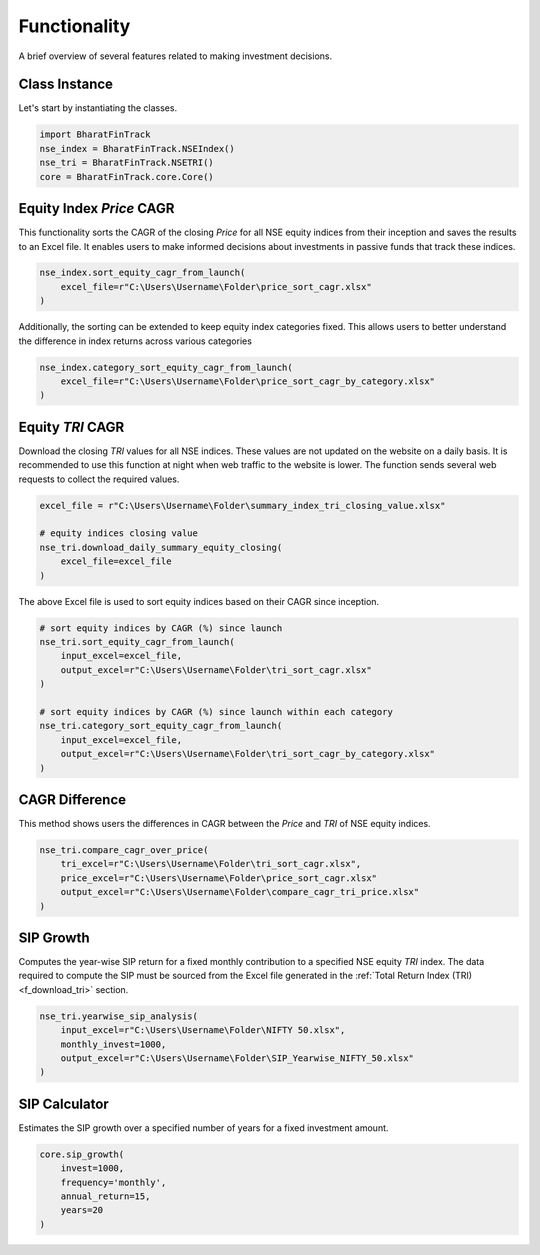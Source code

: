 ===============
Functionality
===============


A brief overview of several features related to making investment decisions.


Class Instance
----------------
Let's start by instantiating the classes.

.. code-block:: python

    import BharatFinTrack
    nse_index = BharatFinTrack.NSEIndex()
    nse_tri = BharatFinTrack.NSETRI()
    core = BharatFinTrack.core.Core()



.. _f_equity_index_price_cagr:

Equity Index `Price` CAGR
--------------------------

This functionality sorts the CAGR of the closing `Price` for all NSE equity indices from their inception and saves the results to an Excel file. 
It enables users to make informed decisions about investments in passive funds that track these indices.

.. code-block:: python

    nse_index.sort_equity_cagr_from_launch(
        excel_file=r"C:\Users\Username\Folder\price_sort_cagr.xlsx"
    )
    
    
Additionally, the sorting can be extended to keep equity index categories fixed. This allows users to 
better understand the difference in index returns across various categories


.. code-block:: python

    nse_index.category_sort_equity_cagr_from_launch(
        excel_file=r"C:\Users\Username\Folder\price_sort_cagr_by_category.xlsx"
    )
    

.. _f_equity_tri_cagr:

Equity `TRI` CAGR
------------------
Download the closing `TRI` values for all NSE indices. These values are not updated on the website on a daily basis. 
It is recommended to use this function at night when web traffic to the website is lower. The function sends several web requests to collect the required values.

.. code-block:: python
    
    excel_file = r"C:\Users\Username\Folder\summary_index_tri_closing_value.xlsx"
    
    # equity indices closing value
    nse_tri.download_daily_summary_equity_closing(
        excel_file=excel_file
    )
    
    
The above Excel file is used to sort equity indices based on their CAGR since inception. 
    
.. code-block:: python
    
    # sort equity indices by CAGR (%) since launch
    nse_tri.sort_equity_cagr_from_launch(
        input_excel=excel_file,
        output_excel=r"C:\Users\Username\Folder\tri_sort_cagr.xlsx"
    )
    
    # sort equity indices by CAGR (%) since launch within each category 
    nse_tri.category_sort_equity_cagr_from_launch(
        input_excel=excel_file,
        output_excel=r"C:\Users\Username\Folder\tri_sort_cagr_by_category.xlsx"
    )
    
    
CAGR Difference
-----------------
This method shows users the differences in CAGR between the `Price` and `TRI` of NSE equity indices.

.. code-block:: python
    
    nse_tri.compare_cagr_over_price(
        tri_excel=r"C:\Users\Username\Folder\tri_sort_cagr.xlsx",
        price_excel=r"C:\Users\Username\Folder\price_sort_cagr.xlsx"
        output_excel=r"C:\Users\Username\Folder\compare_cagr_tri_price.xlsx"
    )
    
    
SIP Growth
------------
Computes the year-wise SIP return for a fixed monthly contribution to a specified NSE equity `TRI` index. The data required to compute the SIP must be sourced from the Excel file generated in the :ref:`Total Return Index (TRI) <f_download_tri>` section. 


.. code-block:: python
    
    nse_tri.yearwise_sip_analysis(
        input_excel=r"C:\Users\Username\Folder\NIFTY 50.xlsx",
        monthly_invest=1000,
        output_excel=r"C:\Users\Username\Folder\SIP_Yearwise_NIFTY_50.xlsx"
    )
   
   
SIP Calculator
----------------
Estimates the SIP growth over a specified number of years for a fixed investment amount.


.. code-block:: python
    
    core.sip_growth(
        invest=1000,
        frequency='monthly',
        annual_return=15,
        years=20
    )
    

